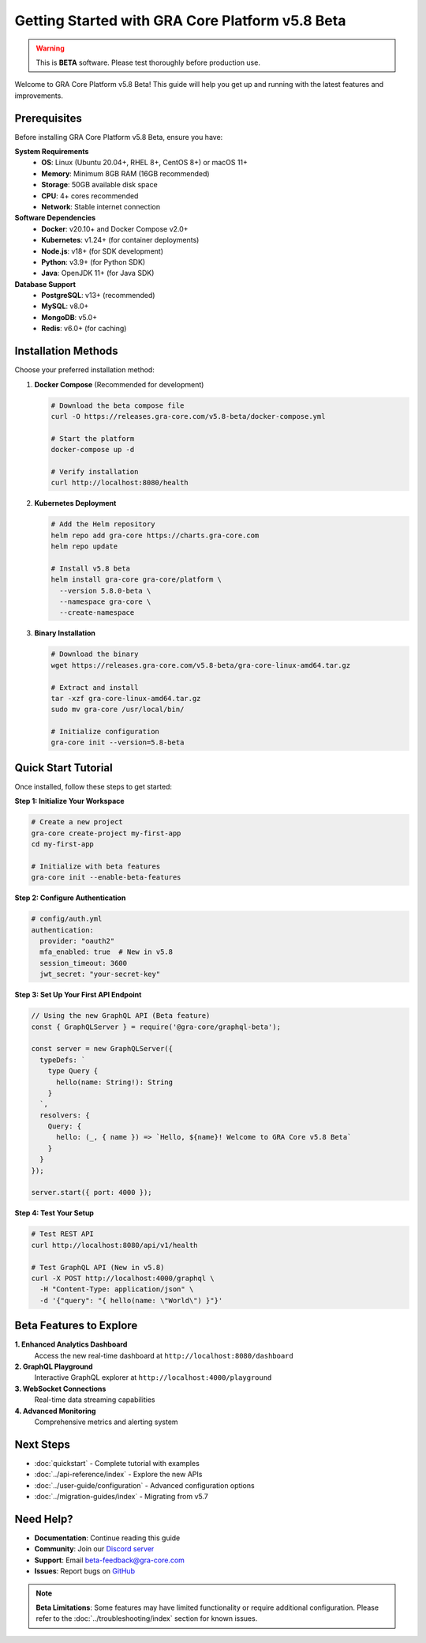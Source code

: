 Getting Started with GRA Core Platform v5.8 Beta
=================================================

.. warning::
   This is **BETA** software. Please test thoroughly before production use.

Welcome to GRA Core Platform v5.8 Beta! This guide will help you get up and 
running with the latest features and improvements.

Prerequisites
-------------

Before installing GRA Core Platform v5.8 Beta, ensure you have:

**System Requirements**
   - **OS**: Linux (Ubuntu 20.04+, RHEL 8+, CentOS 8+) or macOS 11+
   - **Memory**: Minimum 8GB RAM (16GB recommended)
   - **Storage**: 50GB available disk space
   - **CPU**: 4+ cores recommended
   - **Network**: Stable internet connection

**Software Dependencies**
   - **Docker**: v20.10+ and Docker Compose v2.0+
   - **Kubernetes**: v1.24+ (for container deployments)
   - **Node.js**: v18+ (for SDK development)
   - **Python**: v3.9+ (for Python SDK)
   - **Java**: OpenJDK 11+ (for Java SDK)

**Database Support**
   - **PostgreSQL**: v13+ (recommended)
   - **MySQL**: v8.0+
   - **MongoDB**: v5.0+
   - **Redis**: v6.0+ (for caching)

Installation Methods
--------------------

Choose your preferred installation method:

1. **Docker Compose** (Recommended for development)
   
   .. code-block:: bash
   
      # Download the beta compose file
      curl -O https://releases.gra-core.com/v5.8-beta/docker-compose.yml
      
      # Start the platform
      docker-compose up -d
      
      # Verify installation
      curl http://localhost:8080/health

2. **Kubernetes Deployment**
   
   .. code-block:: bash
   
      # Add the Helm repository
      helm repo add gra-core https://charts.gra-core.com
      helm repo update
      
      # Install v5.8 beta
      helm install gra-core gra-core/platform \
        --version 5.8.0-beta \
        --namespace gra-core \
        --create-namespace

3. **Binary Installation**
   
   .. code-block:: bash
   
      # Download the binary
      wget https://releases.gra-core.com/v5.8-beta/gra-core-linux-amd64.tar.gz
      
      # Extract and install
      tar -xzf gra-core-linux-amd64.tar.gz
      sudo mv gra-core /usr/local/bin/
      
      # Initialize configuration
      gra-core init --version=5.8-beta

Quick Start Tutorial
--------------------

Once installed, follow these steps to get started:

**Step 1: Initialize Your Workspace**

.. code-block:: bash

   # Create a new project
   gra-core create-project my-first-app
   cd my-first-app
   
   # Initialize with beta features
   gra-core init --enable-beta-features

**Step 2: Configure Authentication**

.. code-block:: yaml

   # config/auth.yml
   authentication:
     provider: "oauth2"
     mfa_enabled: true  # New in v5.8
     session_timeout: 3600
     jwt_secret: "your-secret-key"

**Step 3: Set Up Your First API Endpoint**

.. code-block:: javascript

   // Using the new GraphQL API (Beta feature)
   const { GraphQLServer } = require('@gra-core/graphql-beta');
   
   const server = new GraphQLServer({
     typeDefs: `
       type Query {
         hello(name: String!): String
       }
     `,
     resolvers: {
       Query: {
         hello: (_, { name }) => `Hello, ${name}! Welcome to GRA Core v5.8 Beta`
       }
     }
   });
   
   server.start({ port: 4000 });

**Step 4: Test Your Setup**

.. code-block:: bash

   # Test REST API
   curl http://localhost:8080/api/v1/health
   
   # Test GraphQL API (New in v5.8)
   curl -X POST http://localhost:4000/graphql \
     -H "Content-Type: application/json" \
     -d '{"query": "{ hello(name: \"World\") }"}'

Beta Features to Explore
-------------------------

**1. Enhanced Analytics Dashboard**
   Access the new real-time dashboard at ``http://localhost:8080/dashboard``

**2. GraphQL Playground**
   Interactive GraphQL explorer at ``http://localhost:4000/playground``

**3. WebSocket Connections**
   Real-time data streaming capabilities

**4. Advanced Monitoring**
   Comprehensive metrics and alerting system

Next Steps
----------

- :doc:`quickstart` - Complete tutorial with examples
- :doc:`../api-reference/index` - Explore the new APIs
- :doc:`../user-guide/configuration` - Advanced configuration options
- :doc:`../migration-guides/index` - Migrating from v5.7

Need Help?
----------

- **Documentation**: Continue reading this guide
- **Community**: Join our `Discord server <https://discord.gg/gra-core>`_
- **Support**: Email beta-feedback@gra-core.com
- **Issues**: Report bugs on `GitHub <https://github.com/gra-core/platform/issues>`_

.. note::
   **Beta Limitations**: Some features may have limited functionality or 
   require additional configuration. Please refer to the 
   :doc:`../troubleshooting/index` section for known issues.
